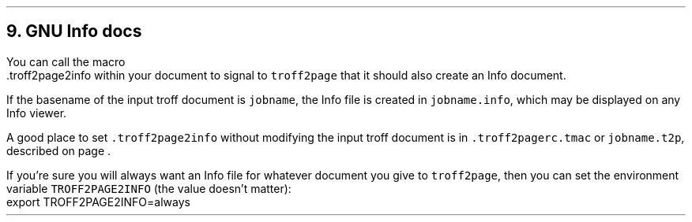.\" last modified 2020-11-16
.SH 1
9. GNU Info docs
.LP
.TAG gnuinfo
.IX Info files, generating
.IX troff2page2info@.troff2page2info, macro
You can call the macro
.EX
    .troff2page2info
.EE
within your document to signal to \fCtroff2page\fP that it should
also create an Info document.
.PP
If the basename of the input troff document is \fCjobname\fP, the
Info file is created in \fCjobname.info\fP, which may be
displayed on any Info viewer.
.PP
.IX troff2pagerc@.troff2pagerc.tmac, macro file
.IX t2p@.t2p, macro file
A good place to set \fC.troff2page2info\fP without modifying the input troff
document is in \fC.troff2pagerc.tmac\fP or \fCjobname.t2p\fP,
described on page \*[TAG:troff2pagerc].
.PP
.IX TROFF2PAGE2INFO, environment variable
If you’re sure you will always want an Info file for whatever document
you give to \fCtroff2page\fP, then you can set the
environment variable \fCTROFF2PAGE2INFO\fP (the value doesn’t
matter):
.EX
    export TROFF2PAGE2INFO=always
.EE
